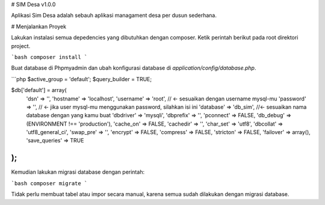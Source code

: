 # SIM Desa v1.0.0

Aplikasi Sim Desa adalah sebauh aplikasi managament desa per dusun sederhana.

# Menjalankan Proyek

Lakukan instalasi semua depedencies yang dibutuhkan dengan composer. Ketik
perintah berikut pada root direktori project.

```bash
composer install
```

Buat database di Phpmyadmin dan ubah konfigurasi database di `application/config/database.php`.

```php
$active_group = 'default';
$query_builder = TRUE;

$db['default'] = array(
	'dsn'	=> '',
	'hostname' => 'localhost',
	'username' => 'root', // <- sesuaikan dengan username mysql-mu
	'password' => '', // <- jika user mysql-mu menggunakan password, silahkan isi ini
	'database' => 'db_sim', //<- sesuaikan nama database dengan yang kamu buat
	'dbdriver' => 'mysqli',
	'dbprefix' => '',
	'pconnect' => FALSE,
	'db_debug' => (ENVIRONMENT !== 'production'),
	'cache_on' => FALSE,
	'cachedir' => '',
	'char_set' => 'utf8',
	'dbcollat' => 'utf8_general_ci',
	'swap_pre' => '',
	'encrypt' => FALSE,
	'compress' => FALSE,
	'stricton' => FALSE,
	'failover' => array(),
	'save_queries' => TRUE
);
```

Kemudian lakukan migrasi database dengan perintah:

```bash
composer migrate
```

Tidak perlu membuat tabel atau impor secara manual, karena semua sudah dilakukan
dengan migrasi database.
